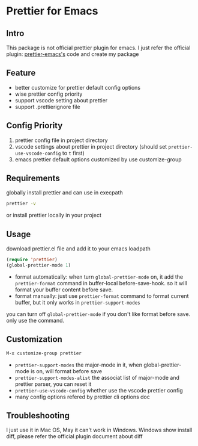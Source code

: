 * Prettier for Emacs

** Intro
   This package is not official prettier plugin for emacs. I just refer the official plugin:  [[https://github.com/prettier/prettier-emacs][prettier-emacs's]] code and create my package

** Feature
   + better customize for prettier default config options
   + wise prettier config priority
   + support vscode setting about prettier
   + support .prettierignore file

** Config Priority
   1. prettier config file in project directory
   2. vscode settings about prettier in project directory (should set ~prettier-use-vscode-config~ to ~t~ first)
   3. emacs prettier default options customized by use customize-group

** Requirements
  globally install prettier and can use in execpath
  #+BEGIN_SRC sh
  prettier -v
  #+END_SRC
  or install prettier locally in your project

** Usage
   download prettier.el file and add it to your emacs loadpath
   #+BEGIN_SRC emacs-lisp
   (require 'prettier)
   (global-prettier-mode 1)
   #+END_SRC
   + format automatically:  when turn ~global-prettier-mode~ on, it add the ~prettier-format~ command in buffer-local before-save-hook. so it will format your buffer content before save.
   + format manually:  just use ~prettier-format~ command to format current buffer, but it only works in ~prettier-support-modes~

   you can turn off ~global-prettier-mode~ if you don't like format before save. only use the command.

** Customization
   #+BEGIN_SRC emacs-lisp
   M-x customize-group prettier
   #+END_SRC
   + ~prettier-support-modes~ the major-mode in it, when global-prettier-mode is on, will format before save
   + ~prettier-support-modes-alist~ the associat list of major-mode and prettier parser, you can reset it
   + ~prettier-use-vscode-config~ whether use the vscode prettier config
   + many config options refered by prettier cli options doc

** Troubleshooting
   I just use it in Mac OS, May it can't work in Windows.
   Windows show install diff, please refer the official plugin document about diff
